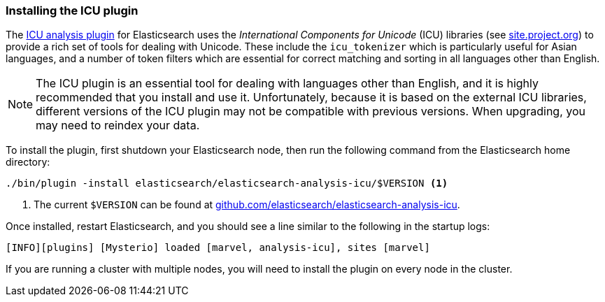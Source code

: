 [[icu-plugin]]
=== Installing the ICU plugin

The https://github.com/elasticsearch/elasticsearch-analysis-icu[ICU analysis
plugin]  for Elasticsearch uses the _International Components for Unicode_
(ICU) libraries  (see http://site.icu-project.org[site.project.org]) to
provide a rich set of tools for dealing with Unicode.((("International Components for Unicode libraries", see="ICU plugin")))((("words", "identifying words", "ICU plugin, installing")))((("ICU plugin", "installing"))) These include the
`icu_tokenizer` which is particularly useful for Asian languages,((("Asian languages", "icu_tokenizer for"))) and a number
of token filters which are essential for correct matching and sorting in all
languages other than English.

[NOTE]
==================================================

The ICU plugin is an essential tool for dealing with languages other than
English, and it is highly recommended that you install and use it.
Unfortunately, because it is based on the external ICU libraries, different
versions of the ICU plugin may not be compatible with previous versions.  When
upgrading, you may need to reindex your data.

==================================================

To install the plugin, first shutdown your Elasticsearch node, then run the
following command from the Elasticsearch home directory:

[source,sh]
--------------------------------------------------
./bin/plugin -install elasticsearch/elasticsearch-analysis-icu/$VERSION <1>
--------------------------------------------------

<1> The current `$VERSION` can be found at
    https://github.com/elasticsearch/elasticsearch-analysis-icu[github.com/elasticsearch/elasticsearch-analysis-icu].

Once installed, restart Elasticsearch, and you should see a line similar to the
following in the startup logs:

    [INFO][plugins] [Mysterio] loaded [marvel, analysis-icu], sites [marvel]

If you are running a cluster with multiple nodes, you will need to install the
plugin on every node in the cluster.
